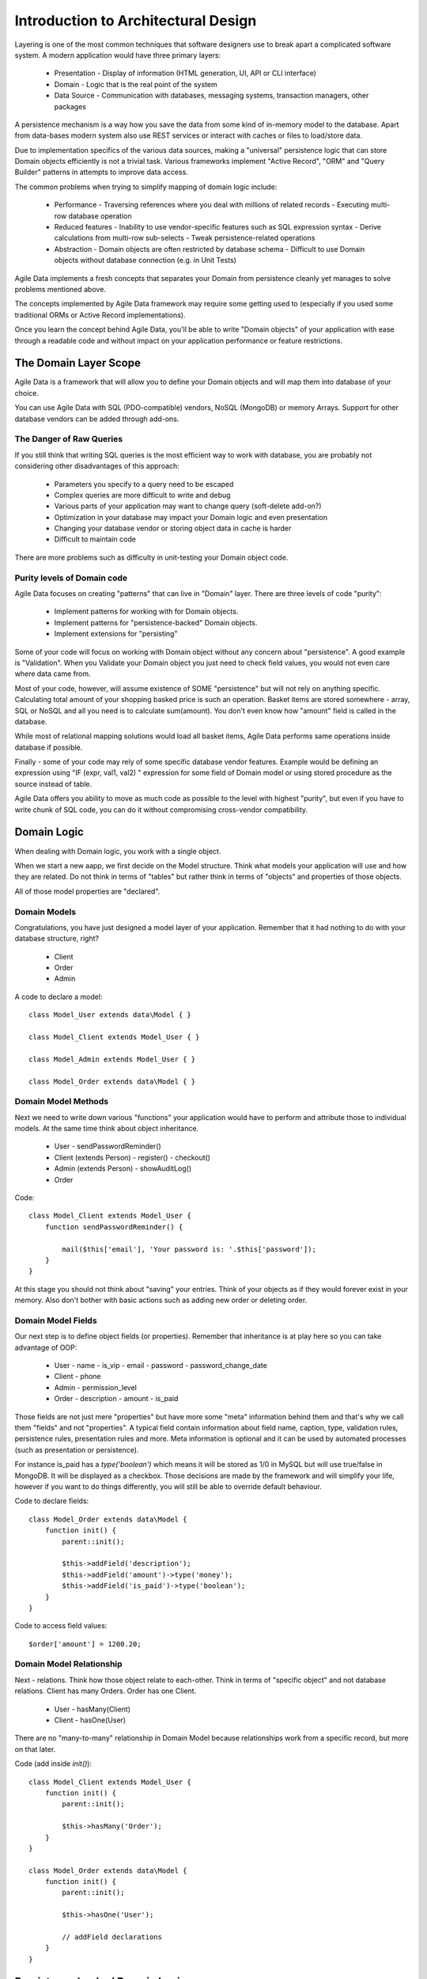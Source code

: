 ====================================
Introduction to Architectural Design
====================================

Layering is one of the most common techniques that software designers use to
break apart a complicated software system. A modern application would have
three primary layers:

 - Presentation - Display of information (HTML generation, UI, API or CLI interface)
 - Domain - Logic that is the real point of the system
 - Data Source - Communication with databases, messaging systems, transaction managers, other packages

A persistence mechanism is a way how you save the data from some kind of in-memory
model to the database. Apart from data-bases modern system also use REST services
or interact with caches or files to load/store data.

Due to implementation specifics of the various data sources, making a "universal"
persistence logic that can store Domain objects efficiently is not a trivial task.
Various frameworks implement "Active Record", "ORM" and "Query Builder" patterns
in attempts to improve data access.

The common problems when trying to simplify mapping of domain logic include:

 - Performance
   - Traversing references where you deal with millions of related records
   - Executing multi-row database operation

 - Reduced features
   - Inability to use vendor-specific features such as SQL expression syntax
   - Derive calculations from multi-row sub-selects
   - Tweak persistence-related operations

 - Abstraction
   - Domain objects are often restricted by database schema
   - Difficult to use Domain objects without database connection (e.g. in Unit Tests)


Agile Data implements a fresh concepts that separates your Domain from persistence
cleanly yet manages to solve problems mentioned above.

The concepts implemented by Agile Data framework may require some getting used to
(especially if you used some traditional ORMs or Active Record implementations).

Once you learn the concept behind Agile Data, you'll be able to write "Domain objects"
of your application with ease through a readable code and without impact on your
application performance or feature restrictions.


The Domain Layer Scope
=======================

Agile Data is a framework that will allow you to define your Domain objects
and will map them into database of your choice. 

You can use Agile Data with SQL (PDO-compatible) vendors, NoSQL (MongoDB)
or memory Arrays. Support for other database vendors can be added
through add-ons. 


The Danger of Raw Queries
-------------------------

If you still think that writing SQL queries is the most efficient way to work
with database, you are probably not considering other disadvantages of this
approach:

 - Parameters you specify to a query need to be escaped
 - Complex queries are more difficult to write and debug
 - Various parts of your application may want to change query (soft-delete add-on?)
 - Optimization in your database may impact your Domain logic and even presentation
 - Changing your database vendor or storing object data in cache is harder
 - Difficult to maintain code

There are more problems such as difficulty in unit-testing your Domain object code.

Purity levels of Domain code
----------------------------

Agile Data focuses on creating "patterns" that can live in "Domain" layer. There
are three levels of code "purity":

 - Implement patterns for working with for Domain objects.
 - Implement patterns for "persistence-backed" Domain objects.
 - Implement extensions for "persisting"

Some of your code will focus on working with Domain object without any concern about
"persistence". A good example is "Validation". When you Validate your Domain object
you just need to check field values, you would not even care where data came from.

Most of your code, however, will assume existence of SOME "persistence" but will not
rely on anything specific. Calculating total amount of your shopping basked price
is such an operation. Basket items are stored somewhere - array, SQL or NoSQL and
all you need is to calculate sum(amount). You don't even know how "amount" field
is called in the database.

While most of relational mapping solutions would load all basket items, Agile Data
performs same operations inside database if possible.

Finally - some of your code may rely of some specific database vendor
features. Example would be defining an expression using "IF (expr, val1, val2) "
expression for some field of Domain model or using stored procedure as the
source instead of table.

Agile Data offers you ability to move as much code as possible to the level with
highest "purity", but even if you have to write chunk of SQL code, you can do
it without compromising cross-vendor compatibility.


Domain Logic
============

When dealing with Domain logic, you work with a single object.

When we start a new aapp, we first decide on the Model structure.
Think what models your application will use and how they are related. Do not
think in terms of "tables" but rather think in terms of "objects" and properties
of those objects. 

All of those model properties are "declared".

Domain Models
-------------

Congratulations, you have just designed a model layer of your application.
Remember that it had nothing to do with your database structure, right?

 - Client
 - Order
 - Admin

A code to declare a model::

    class Model_User extends data\Model { }

    class Model_Client extends Model_User { }

    class Model_Admin extends Model_User { }

    class Model_Order extends data\Model { }

Domain Model Methods
--------------------
 
Next we need to write down various "functions" your application would have to
perform and attribute those to individual models. At the same time think
about object inheritance. 

 - User
   - sendPasswordReminder()
 - Client (extends Person)
   - register()
   - checkout()
 - Admin (extends Person)
   - showAuditLog()
 - Order

Code::

    class Model_Client extends Model_User {
        function sendPasswordReminder() {

            mail($this['email'], 'Your password is: '.$this['password']);
        }
    }

At this stage you should not think about "saving" your entries. Think of your
objects as if they would forever exist in your memory. Also don't bother with
basic actions such as adding new order or deleting order.


Domain Model Fields
-------------------

Our next step is to define object fields (or properties). Remember that inheritance is at play here so you can take advantage of OOP:

 - User
   - name
   - is_vip
   - email
   - password
   - password_change_date
 - Client
   - phone
 - Admin
   - permission_level
 - Order
   - description
   - amount
   - is_paid
   
Those fields are not just mere "properties" but have more some "meta" information behind them and that's why we call them "fields" and not "properties". A typical field contain information about field name, caption, type, validation rules, persistence rules, presentation rules and more. Meta information is optional and it can be used by automated processes (such as presentation or persistence).

For instance is_paid has a `type('boolean')` which means it will be stored as 1/0 in MySQL but will use true/false in MongoDB. It will be displayed as a checkbox. Those decisions are made by the framework and will simplify your life, however if you want to do things differently, you will still be able to override default behaviour.

Code to declare fields::

    class Model_Order extends data\Model {
        function init() {
            parent::init();

            $this->addField('description');
            $this->addField('amount')->type('money');
            $this->addField('is_paid')->type('boolean');
        }
    }

Code to access field values::

    $order['amount'] = 1200.20;

Domain Model Relationship
-------------------------

Next - relations. Think how those object relate to each-other. Think in terms of "specific object" and not database relations. Client has many Orders. Order has one Client. 

 - User
   - hasMany(Client)
 - Client
   - hasOne(User)
  
There are no "many-to-many" relationship in Domain Model because relationships
work from a specific record, but more on that later.

Code (add inside `init()`)::

    class Model_Client extends Model_User {
        function init() {
            parent::init();

            $this->hasMany('Order');
        }
    }

    class Model_Order extends data\Model {
        function init() {
            parent::init();

            $this->hasOne('User');

            // addField declarations
        }
    }



Persistence backed Domain Logic
===============================

Once we establish that Model objects are stored somewhere, we can start accessing them.
Here is the code::

    $order = new Model_Order();
    // $order is not linked with persistence


    $real_order = $db->add('Model_Order');
    // $real_order is associated with specific persistence layer $db


ID Field
--------
Each object is stored with some unique identifier, so you can load and store object if you
know it's ID::

    $order->load(20);
    $order['amount'] = 1200.20;
    $order->save();


Persistence-specific Code
=========================

Finally, some code may rely on specific features of your persistence layer. 


Domain Model Expressions
------------------------

A final addition to our Domain Model are expressions. Those are the "formulas" where the value cannot be changed directly but is actually derived from other values.

  - User
    - is_password_expired
  - Client
    - amount_due
    - total_order_amount

Here field `is_password_expired` is the type of expression that is based on the field `password_change_date` and system date. In other words the value of this expression will be different depending on parameter outside of your app.

Field `amount_due` is a sum of amount for all Orders by specific User for which condition "is_paid=false" is met. `total_order_amount` is similar, however there is no condition on the order.

With all of the above we have finished our "Domain Model" declaration. We haven't done any assumptions on where and how data is stored, which vendor we are using or how we can ensure that expressions will operate.

This is, however, a good point for you to write the initial batch of the code.

Code::

    class Model_User extends data\Model {
        function init() {
            parent::init();

            $this->addField('password');
            $this->addField('password_change_date');


            if ($this->supports('sql-expression')) {

                $this->addExpression('is_password_expired')
                    ->set(
                        '{} < NOW() - INTERVAL 1 MONTH', 
                        [$this->getElement('password_change_date')]
                    );
            }

        }
    }

Persistence Hooks
-----------------

Hooks can help you perform operations when object is being persisted::

    
    class Model_User extends data\Model {
        function init() {
            parent::init();

            // addField() declaration
            // addExpression('is_password_expired')

            $this->addHook('beforeSave', function($m) {
                if ($m->isDirty('password')) {
                    $m['password'] = encrypt_password($m['password']);
                    $m['password_change_date'] = $m->expr('now()');
                }
            });
        }
    }



DataSet Declaration
===================

So far we have only looked at a single record - one User or one Order. In
practice our application must operate with multiple records.


DataSet is an object that represents collection of Domain model records that
are persisted::

    $order = $db->add('Model_Order');
    $order->load(10);

In scenario above we loaded a specific record. Agile Data does not create a
separate object when loading, instead the same object is re-used. This is done
to preserve some memory.

So in the code above `$order` is not created for the record, but it can load
any record from the DataSet. Think of it as a "window" into a large table of
Orders::

    $sum = 0;
    $order = $db->add('Model_Order');
    $order->load(10);
    $sum += $order['amount'];

    $order->load(11);
    $sum += $order['amount'];

    $order->load(13);
    $sum += $order['amount'];

You can iterate over the DataSet::
    
    $sum = 0;
    foreach($db->add('Model_Order') as $order) {
        $sum += $order['amount'];
    }

You must remember that the code above will only create a single object and
iterating it will simply make it load different values.

At this point, I'll jump a head a bit and will show you an alternative code::

    $sum = 0;
    $sum = $db->add('Model_Order')->sum('amount')->getOne();

It will have same effect as the code above, but will perform operation of
adding up all order amounts inside the database and save you a lot of
CPU cycles. 

Domain Conditions
=================

If your database has 3 clients - 'Joe', 'Bill', and 'Steve' then the DataSet of "Client" has 3 records.

DataSet concept lives in "Domain Logic" therefore you can use it safely without worrying that you will
introduce unnecessary bindings into persistence and break single-purpose principle of your objects::

    foreach ($clients as $client) {
        // echo $client['name']."\n";
    }

The above is a Domain Model code. It will iterate through the DataSet of "Clients" and output 3 names. You can also "narrow down" your DataSet by adding a restriction::

    $sum = 0;
    foreach($db->add('Model_Order')->addCondition('is_paid', true) as $order) {
        $sum += $order['amount'];
    }

Related DataSets
================

Next, let's look on the orders of specific user. How would you load orders of a specific user.
Depending on your past experience you might think about "querying" Order table with condition
on user_id. We cant do that, because "query", "table" and "user_id" are persistence details
and we must keep them outside of business logic. Other ORM solution give you something like this::

    $array_of_orders = $user->orders();
    
Unfortunately this has practical performance implications and scalability constraints. What
if your user is having millions of orders? Even with lazy-loading, you will be operating
with million "id" records.

Agile Data implements traversal as a simple operation that converts one DataSet into another::

    $user_dataset->addCondition('is_vip', true);
    $vip_orders = $user_dataset -> refSet('Order');

    $sum = $vip_orders->sum('amount')->getOne();
    
The implementation of refSet is pretty powerful - $user_dataset can address 3 users in
the database and only 2 of those users are VIP. Typical ORM would require you to fetch all
VIP records and of then and perform queries to find their orders. 

Agile Data, however, perform traversal without accessing database at all. After `refSet()`
is executed, you have a new DataSet with a condition based on user sub-query. The actual
implementation may be different depending on vendor, but Agile Data will prefer not to
fetch list of "user_id"s without need.

Domain Model Actions
--------------------

Persistence layer in Agile Data uses intelligent mapping of your Domain Logic into
DatabaseVendor-specific operations. 

To continue my example from above, I'll use a query method to calculate number of orders
placed by VIP clients::

    $vip_order_count = $vip_orders->count()->getOne();

This code will attempt to execute a single-query only, however the ability to optimize
your request relies on the capabilities of database vendor. The actual database
operation(s) might look like this on SQL database::

    select count(*) from `order` where user_id in
        (select id from user where type="user" and is_vip=1)

While with MongoDB, the query could be different::

    $ids = collections.client.find({'is_vip':true}).field('id');
    return collections.order.find({'user_id':$ids}).count();
    
Finally the code above will work even if you use a simple Array as a data source::

    $db = new data\Persistence\Array([
      'client'=>[[
        'name'=>'Joe',
        'email'=>'joe@yahoo.com',
        'Orders'=>[
           ['amount'=>10], ['amount'=>20]
        ]
      ],[
        'name'=>'Bill',
        'email'=>'bill@yahoo.com',
        'Orders'=>[
           ['amount'=>35]
         ]
      ]]
    ]);

So getting back to the operation above, lets look at it in greater details::

    $vip_order_count = $vip_orders->count()->getOne();

While "vip_orders" is actually a DataSet, executing count() will cross you over
into persistence layer. However this method is returning a new object called "Action",
which is then executed when you call getOne().

Even though for a brief moment you had your hands on a "database-vendor specific" object,
you have immediately converted Action into an actual value - your code is universal and is not
persistence-specific. In Agile Data we permit code like that in our Domain Model and we call
it "Domain Model Action".

Let me define this properly: Domain Model Action is an operation that can be executed
in your Domain Model layer which assumes existence of SOME Persistence for your model,
but not a specific one.

As long as your Domain Model is restricted to generic Domain Model Actions, it will
not violate SRP (Single Responsibility Principle)


Unique Features of Persistence Layer
------------------------------------
More often than not, your application is designed and built with a specific persistence layer in mind. If you are using SQL database, you want to 









Before we talk "databases", we must outline a few challenges:

 - our business model described above should work with various database vendors
 - we should be able to perform basic Unit tests on our domain logic
 - single vs multiple records
 - ..add more..
 


